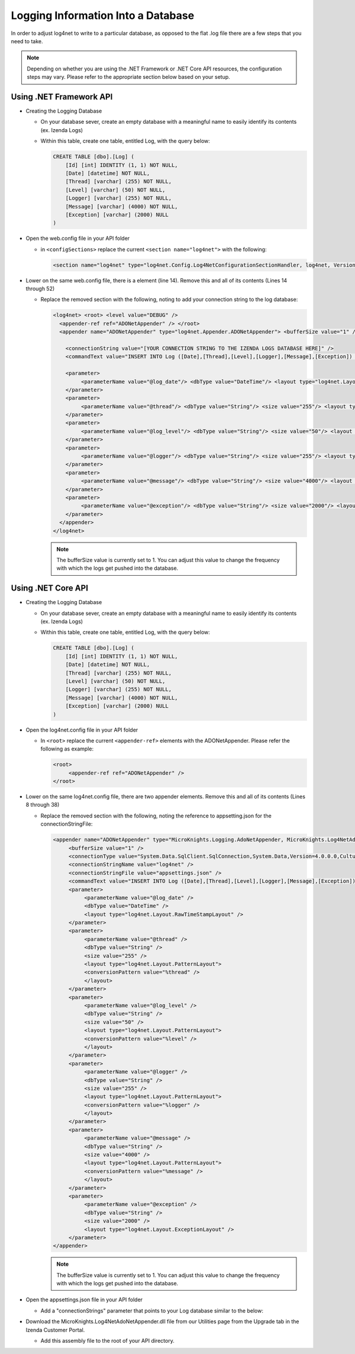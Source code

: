 =====================================
Logging Information Into a Database
=====================================

In order to adjust log4net to write to a particular database, as opposed
to the flat .log file there are a few steps that you need to take.

.. note::

   Depending on whether you are using the .NET Framework or .NET Core API resources, the configuration steps may vary. Please refer to the appropriate section below based on your setup.

-------------------------------------
Using .NET Framework API
-------------------------------------

-  Creating the Logging Database

   -  On your database sever, create an empty database with a meaningful
      name to easily identify its contents (ex. Izenda Logs)
   -  Within this table, create one table, entitled Log, with the query
      below:

      .. code-block:: sql

          CREATE TABLE [dbo].[Log] (
              [Id] [int] IDENTITY (1, 1) NOT NULL,
              [Date] [datetime] NOT NULL,
              [Thread] [varchar] (255) NOT NULL,
              [Level] [varchar] (50) NOT NULL,
              [Logger] [varchar] (255) NOT NULL,
              [Message] [varchar] (4000) NOT NULL,
              [Exception] [varchar] (2000) NULL 
          )

-  Open the web.config file in your API folder

   -  in ``<configSections>`` replace the current ``<section name="log4net">`` with the following:

      .. code-block:: xml

         <section name="log4net" type="log4net.Config.Log4NetConfigurationSectionHandler, log4net, Version=2.0.8.0, Culture=neutral, PublicKeyToken=669e0ddf0bb1aa2a" />

-  Lower on the same web.config file, there is a element (line 14).
   Remove this and all of its contents (Lines 14 through 52)

   -  Replace the removed section with the following, noting to add your
      connection string to the log database:

      .. code-block:: xml

         <log4net> <root> <level value="DEBUG" /> 
           <appender-ref ref="ADONetAppender" /> </root> 
           <appender name="ADONetAppender" type="log4net.Appender.ADONetAppender"> <bufferSize value="1" /> <connectionType value="System.Data.SqlClient.SqlConnection, System.Data, Version=2.0.8.0, Culture=neutral, PublicKeyToken=b77a5c561934e089" />
         
             <connectionString value="[YOUR CONNECTION STRING TO THE IZENDA LOGS DATABASE HERE]" /> 
             <commandText value="INSERT INTO Log ([Date],[Thread],[Level],[Logger],[Message],[Exception]) VALUES (@log_date, @thread, @log_level, @logger, @message, @exception)" />
         
             <parameter>
                  <parameterName value="@log_date"/> <dbType value="DateTime"/> <layout type="log4net.Layout.RawTimeStampLayout"/> 
             </parameter>
             <parameter>
                  <parameterName value="@thread"/> <dbType value="String"/> <size value="255"/> <layout type="log4net.Layout.PatternLayout"> <conversionPattern value="%thread"/> </layout> 
             </parameter>
             <parameter>
                  <parameterName value="@log_level"/> <dbType value="String"/> <size value="50"/> <layout type="log4net.Layout.PatternLayout"> <conversionPattern value="%level"/> </layout> 
             </parameter>
             <parameter>
                  <parameterName value="@logger"/> <dbType value="String"/> <size value="255"/> <layout type="log4net.Layout.PatternLayout"> <conversionPattern value="%logger"/> </layout> 
             </parameter>
             <parameter>
                  <parameterName value="@message"/> <dbType value="String"/> <size value="4000"/> <layout type="log4net.Layout.PatternLayout"> <conversionPattern value="%message"/> </layout> 
             </parameter>
             <parameter>
                  <parameterName value="@exception"/> <dbType value="String"/> <size value="2000"/> <layout type="log4net.Layout.ExceptionLayout"/> 
             </parameter> 
           </appender> 
         </log4net>

      .. note::
         
         The bufferSize value is currently set to 1. You can adjust
         this value to change the frequency with which the logs get pushed
         into the database.

-------------------------------------
Using .NET Core API
-------------------------------------

-  Creating the Logging Database

   -  On your database sever, create an empty database with a meaningful
      name to easily identify its contents (ex. Izenda Logs)
   -  Within this table, create one table, entitled Log, with the query
      below:

      .. code-block:: sql

          CREATE TABLE [dbo].[Log] (
              [Id] [int] IDENTITY (1, 1) NOT NULL,
              [Date] [datetime] NOT NULL,
              [Thread] [varchar] (255) NOT NULL,
              [Level] [varchar] (50) NOT NULL,
              [Logger] [varchar] (255) NOT NULL,
              [Message] [varchar] (4000) NOT NULL,
              [Exception] [varchar] (2000) NULL 
          )

-  Open the log4net.config file in your API folder

   -  In ``<root>`` replace the current ``<appender-ref>`` elements with the ADONetAppender. Please refer the following as example:

      .. code-block:: xml

          <root>
               <appender-ref ref="ADONetAppender" />
          </root>

-  Lower on the same log4net.config file, there are two appender elements.
   Remove this and all of its contents (Lines 8 through 38)

   -  Replace the removed section with the following, noting the reference to appsetting.json for the connectionStringFile:

      .. code-block:: xml

          <appender name="ADONetAppender" type="MicroKnights.Logging.AdoNetAppender, MicroKnights.Log4NetAdoNetAppender">
               <bufferSize value="1" />
               <connectionType value="System.Data.SqlClient.SqlConnection,System.Data,Version=4.0.0.0,Culture=neutral,PublicKeyToken=b77a5c561934e089" />
               <connectionStringName value="log4net" />
               <connectionStringFile value="appsettings.json" />
               <commandText value="INSERT INTO Log ([Date],[Thread],[Level],[Logger],[Message],[Exception]) VALUES (@log_date, @thread, @log_level, @logger, @message, @exception)" />
               <parameter>
                    <parameterName value="@log_date" />
                    <dbType value="DateTime" />
                    <layout type="log4net.Layout.RawTimeStampLayout" />
               </parameter>
               <parameter>
                    <parameterName value="@thread" />
                    <dbType value="String" />
                    <size value="255" />
                    <layout type="log4net.Layout.PatternLayout">
                    <conversionPattern value="%thread" />
                    </layout>
               </parameter>
               <parameter>
                    <parameterName value="@log_level" />
                    <dbType value="String" />
                    <size value="50" />
                    <layout type="log4net.Layout.PatternLayout">
                    <conversionPattern value="%level" />
                    </layout>
               </parameter>
               <parameter>
                    <parameterName value="@logger" />
                    <dbType value="String" />
                    <size value="255" />
                    <layout type="log4net.Layout.PatternLayout">
                    <conversionPattern value="%logger" />
                    </layout>
               </parameter>
               <parameter>
                    <parameterName value="@message" />
                    <dbType value="String" />
                    <size value="4000" />
                    <layout type="log4net.Layout.PatternLayout">
                    <conversionPattern value="%message" />
                    </layout>
               </parameter>
               <parameter>
                    <parameterName value="@exception" />
                    <dbType value="String" />
                    <size value="2000" />
                    <layout type="log4net.Layout.ExceptionLayout" />
               </parameter>
          </appender>

      .. note::
         
         The bufferSize value is currently set to 1. You can adjust
         this value to change the frequency with which the logs get pushed
         into the database.

-  Open the appsettings.json file in your API folder

   -  Add a "connectionStrings" parameter that points to your Log database similar to the below:

      .. code-block:: json
          :emphasize-lines: 26, 27, 28

          {
            "Logging": {
              "LogLevel": {
                "Default": "Warning"
              }
            },
            "httpHandlers": {

            },
            "AllowedHosts": "*",
            "AppSettings": {
              "Settings": {
                "defaultlandingpage": "Views/DefaultLandingPage.html",
                "izendaapiprefix": "api",
                "izendapassphrase": "vqL7SF+9c9FIQEKUOhSZapacQgUQh",
                "responseserverpath": "rs",
                "izenda.mssql.trimcharacters": "",
                "izenda.mysql.trimcharacters": "",
                "izenda.oracle.trimcharacters": "",
                "izenda.postgre.trimcharacters": ";",
                "izenda.redshift.trimcharacters": "",
                "izenda.elasticsearch.trimcharacters": "",
                "izenda.mongo.trimcharacters": ""
              }
            },
            "connectionStrings": {
              "log4net": "[YOUR CONNECTION STRING TO THE IZENDA LOGS DATABASE HERE]"
            }
          }

-  Download the MicroKnights.Log4NetAdoNetAppender.dll file from our Utilities page from the Upgrade tab in the Izenda Customer Portal.

   -  Add this assembly file to the root of your API directory.
